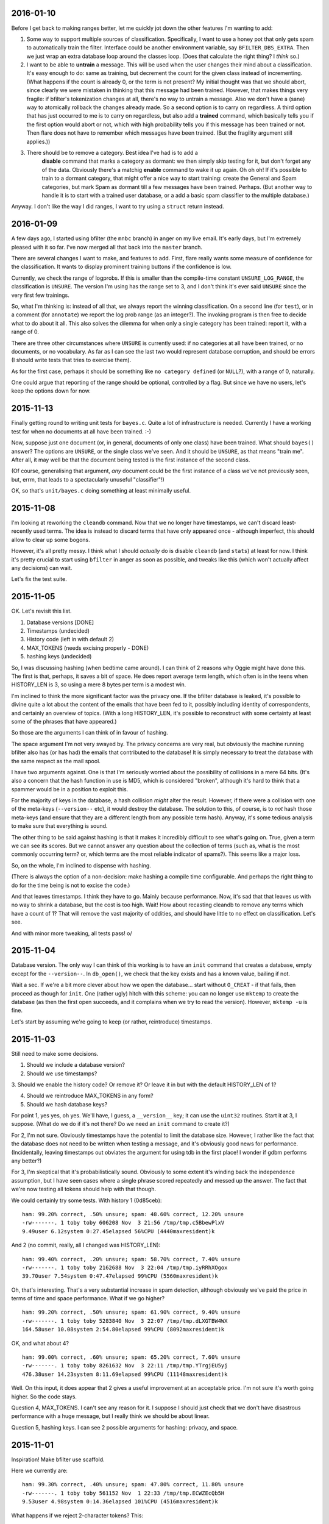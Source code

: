 2016-01-10
==========

Before I get back to making ranges better, let me quickly jot down the
other features I'm wanting to add:

1. Some way to support multiple sources of classification. Specifically,
   I want to use a honey pot that only gets spam to automatically train the
   filter. Interface could be another environment variable, say
   ``BFILTER_DBS_EXTRA``. Then we just wrap an extra database loop around
   the classes loop. (Does that calculate the right thing? I *think* so.)

2. I want to be able to **untrain** a message. This will be used when
   the user changes their mind about a classification. It's easy enough to
   do: same as training, but decrement the count for the given class
   instead of incrementing. (What happens if the count is already 0, or the
   term is not present? My initial thought was that we should abort, since
   clearly we were mistaken in thinking that this message had been trained.
   However, that makes things very fragile: if bfilter's tokenization
   changes at all, there's no way to untrain a message. Also we don't have
   a (sane) way to atomically rollback the changes already made. So a
   second option is to carry on regardless. A third option that has just
   occurred to me is to carry on regardless, but also add a **trained**
   command, which basically tells you if the first option would abort or
   not, which with high probability tells you if this message has been
   trained or not. Then flare does not have to remember which messages have
   been trained. (But the fragility argument still applies.))

3. There should be to remove a category. Best idea I've had is to add a
    **disable** command that marks a category as dormant: we then simply
    skip testing for it, but don't forget any of the data. Obviously there's
    a matchig **enable** command to wake it up again. Oh oh oh! If it's
    possible to train to a dormant category, that might offer a nice way to
    start training: create the General and Spam categories, but mark Spam as
    dormant till a few messages have been trained. Perhaps. (But another way
    to handle it is to start with a trained user database, or a add a basic
    spam classifier to the multiple database.)

Anyway. I don't like the way I did ranges, I want to try using a
``struct`` return instead.

2016-01-09
==========

A few days ago, I started using bfilter (the ``mnbc`` branch) in anger
on my live email. It's early days, but I'm extremely pleased with it so
far. I've now merged all that back into the ``master`` branch.

There are several changes I want to make, and features to add. First,
flare really wants some measure of confidence for the classification. It
wants to display prominent training buttons if the confidence is low.

Currently, we check the range of logprobs. If this is smaller than the
compile-time constant ``UNSURE_LOG_RANGE``, the classification is
``UNSURE``. The version I'm using has the range set to 3, and I don't
think it's ever said ``UNSURE`` since the very first few trainings.

So, what I'm thinking is: instead of all that, we always report the
winning classification. On a second line (for ``test``), or in a comment
(for ``annotate``) we report the log prob range (as an integer?). The
invoking program is then free to decide what to do about it all. This
also solves the dilemma for when only a single category has been
trained: report it, with a range of 0.

There are three other circumstances where ``UNSURE`` is currently used:
if no categories at all have been trained, or no documents, or no
vocabulary. As far as I can see the last two would represent database
corruption, and should be errors (I should write tests that tries to
exercise them).

As for the first case, perhaps it should be something like ``no category
defined`` (or ``NULL``?), with a range of 0, naturally.

One could argue that reporting of the range should be optional,
controlled by a flag. But since we have no users, let's keep the options
down for now.

2015-11-13
==========

Finally getting round to writing unit tests for ``bayes.c``. Quite a lot
of infrastructure is needed. Currently I have a working test for when no
documents at all have been trained. :-)

Now, suppose just one document (or, in general, documents of only one
class) have been trained. What should ``bayes()`` answer? The options
are ``UNSURE``, or the single class we've seen. And it should be
``UNSURE``, as that means "train me". After all, it may well be that the
document being tested is the first instance of the second class.

(Of course, generalising that argument, *any* document could be the
first instance of a class we've not previously seen, but, errm, that
leads to a spectacularly unuseful "classifier"!)

OK, so that's ``unit/bayes.c`` doing something at least minimally
useful.

2015-11-08
==========

I'm looking at reworking the ``cleandb`` command. Now that we no longer
have timestamps, we can't discard least-recently used terms. The idea is
instead to discard terms that have only appeared once - although
imperfect, this should allow to clear up some bogons.

However, it's all pretty messy. I think what I should *actually* do is
disable ``cleandb`` (and ``stats``) at least for now. I think it's
pretty crucial to start using ``bfilter`` in anger as soon as possible,
and tweaks like this (which won't actually affect any decisions) can
wait.

Let's fix the test suite.

2015-11-05
==========

OK. Let's revisit this list.

1. Database versions [DONE]

2. Timestamps (undecided)

3. History code (left in with default 2)

4. MAX_TOKENS (needs excising properly - DONE)

5. hashing keys (undecided)

So, I was discussing hashing (when bedtime came around). I can think of
2 reasons why Oggie might have done this. The first is that, perhaps, it
saves a bit of space. He does report average term length, which often is
in the teens when HISTORY_LEN is 3, so using a mere 8 bytes per term is
a modest win.

I'm inclined to think the more significant factor was the privacy one.
If the bfilter database is leaked, it's possible to divine quite a lot
about the content of the emails that have been fed to it, possibly
including identity of correspondents, and certainly an overview of
topics. (With a long HISTORY_LEN, it's possible to reconstruct with some
certainty at least some of the phrases that have appeared.)

So those are the arguments I can think of in favour of hashing.

The space argument I'm not very swayed by. The privacy concerns are very
real, but obviously the machine running bfilter also has (or has had)
the emails that contributed to the database! It is simply necessary to
treat the database with the same respect as the mail spool.

I have two arguments against. One is that I'm seriously worried about
the possibility of collisions in a mere 64 bits. (It's also a concern
that the hash function in use is MD5, which is considered "broken",
although it's hard to think that a spammer would be in a position to
exploit this.

For the majority of keys in the database, a hash collision *might* alter
the result. However, if there were a collision with one of the meta-keys
(``--version--`` etc), it would destroy the database. The solution to
this, of course, is to *not* hash those meta-keys (and ensure that they
are a different length from any possible term hash). Anyway, it's some
tedious analysis to make sure that everything is sound.

The other thing to be said against hashing is that it makes it
incredibly difficult to see what's going on. True, given a term we can
see its scores. But we cannot answer any question about the collection
of terms (such as, what is the most commonly occurring term? or, which
terms are the most reliable indicator of spams?). This seems like a
major loss.

So, on the whole, I'm inclined to dispense with hashing.

(There is always the option of a non-decision: make hashing a compile
time configurable. And perhaps the right thing to do for the time being
is not to excise the code.)

And that leaves timestamps. I think they have to go. Mainly because
performance. Now, it's sad that that leaves us with no way to shrink a
database, but the cost is too high. Wait! How about recasting cleandb to
remove any terms which have a count of 1? That will remove the vast
majority of oddities, and should have little to no effect on
classification. Let's see.

And with minor more tweaking, all tests pass! \o/

2015-11-04
==========

Database version. The only way I can think of this working is to have an
``init`` command that creates a database, empty except for the
``--version--``. In ``db_open()``, we check that the key exists and has
a known value, bailing if not.

Wait a sec. If we're a bit more clever about how we open the database...
start without ``O_CREAT`` - if that fails, then proceed as though for
``init``. One (rather ugly) hitch with this scheme: you can no longer
use ``mktemp`` to create the database (as then the first open succeeds,
and it complains when we try to read the version). However, ``mktemp
-u`` is fine.

Let's start by assuming we're going to keep (or rather, reintroduce)
timestamps.

2015-11-03
==========

Still need to make some decisions.

1. Should we include a database version?

2. Should we use timestamps?

3. Should we enable the history code? Or remove it? Or leave it in but
with the default HISTORY_LEN of 1?

4. Should we reintroduce MAX_TOKENS in any form?

5. Should we hash database keys?

For point 1, yes yes, oh yes. We'll have, I guess, a ``__version__``
key; it can use the ``uint32`` routines. Start it at 3, I suppose. (What
do we do if it's not there? Do we need an ``init`` command to create
it?)

For 2, I'm not sure. Obviously timestamps have the potential to limit
the database size. However, I rather like the fact that the database
does not need to be written when testing a message, and it's obviously
good news for performance. (Incidentally, leaving timestamps out
obviates the argument for using tdb in the first place! I wonder if gdbm
performs any better?)

For 3, I'm skeptical that it's probabilistically sound. Obviously to
some extent it's winding back the independence assumption, but I have
seen cases where a single phrase scored repeatedly and messed up the
answer. The fact that we're now testing all tokens should help with that
though.

We could certainly try some tests. With history 1 (0d85ceb)::

    ham: 99.20% correct, .50% unsure; spam: 48.60% correct, 12.20% unsure
    -rw-------. 1 toby toby 606208 Nov  3 21:56 /tmp/tmp.c5BbewPlxV
    9.49user 6.12system 0:27.45elapsed 56%CPU (4440maxresident)k

And 2 (no commit, really, all I changed was HISTORY_LEN)::

    ham: 99.40% correct, .20% unsure; spam: 58.70% correct, 7.40% unsure
    -rw-------. 1 toby toby 2162688 Nov  3 22:04 /tmp/tmp.iyRRhXOgox
    39.70user 7.54system 0:47.47elapsed 99%CPU (5560maxresident)k

Oh, that's interesting. That's a very substantial increase in spam
detection, although obviously we've paid the price in terms of time and
space performance. What if we go higher? ::

    ham: 99.20% correct, .50% unsure; spam: 61.90% correct, 9.40% unsure
    -rw-------. 1 toby toby 5283840 Nov  3 22:07 /tmp/tmp.dLXGTBW4WX
    164.58user 10.08system 2:54.80elapsed 99%CPU (8092maxresident)k

OK, and what about 4? ::

    ham: 99.00% correct, .60% unsure; spam: 65.20% correct, 7.60% unsure
    -rw-------. 1 toby toby 8261632 Nov  3 22:11 /tmp/tmp.YTrgjEU5yj
    476.38user 14.23system 8:11.69elapsed 99%CPU (11148maxresident)k

Well. On this input, it does appear that 2 gives a useful improvement at
an acceptable price. I'm not sure it's worth going higher. So the code
stays.

Question 4, MAX_TOKENS. I can't see any reason for it. I suppose I
should just check that we don't have disastrous performance with a huge
message, but I really think we should be about linear.

Question 5, hashing keys. I can see 2 possible arguments for hashing:
privacy, and space.

2015-11-01
==========

Inspiration! Make bfilter use scaffold.

Here we currently are::

    ham: 99.30% correct, .40% unsure; spam: 47.80% correct, 11.80% unsure
    -rw-------. 1 toby toby 561152 Nov  1 22:33 /tmp/tmp.ECWZEcQb5H
    9.53user 4.98system 0:14.36elapsed 101%CPU (4516maxresident)k

What happens if we reject 2-character tokens? This::

    ham: 99.30% correct, .40% unsure; spam: 47.80% correct, 11.80% unsure
    -rw-------. 1 toby toby 561152 Nov  1 22:34 /tmp/tmp.zAf01i273R
    9.39user 5.06system 0:14.29elapsed 101%CPU (4364maxresident)k

So that's fine. And what about rejecting tokens that are all digits?
(d5cc26c) ::

    ham: 99.20% correct, .50% unsure; spam: 48.60% correct, 12.20% unsure
    -rw-------. 1 toby toby 606208 Nov  2 19:40 /tmp/tmp.Hb9fEBX3Lq
    9.51user 5.56system 0:15.36elapsed 98%CPU (4604maxresident)k

Wow. That's in the noise, but I think it deserves an A/B test. Except
the A/B test is bust. Unfortunately we don't have any way to find the
"most significant" changes any more (although that was largely illusory
anyway).

Hah! So one message was real and is now unsure: it was from 38 degrees,
and the 10 occurrences of ``38`` presumably tipped the balance. On the
spam side, changes are all positive except one. The only difference is
some fragments of MIME separators: I don't really understand how they
changed the situation, but it's just bad luck really.

2015-10-29
==========

Right. Major cleanup time.

I need to revise the database formats quite a lot. I think I want to
reintroduce the timestamp on terms, as I think it's a useful feature
(but 28 days is *far* too short a time; maybe a year).

More importantly, we need a single ``__classes__`` record that holds
codes, counts of terms, and counts of emails. (Yes, that means it will
need to be rewritten every time we train a new message.)

OK, that's up and running.

Mainly fiddling at the moment. I simplified ``token.c`` right down, and
removed the ``any isalpha`` test, as it seemed counterproductive
(especially with the rather limited idea we have of what an alphabetic
character is in the Unicode world). But I do want to reintroduce a test
for ``all isdigit``, since there really is no point in scoring tokens
like ``55`` and ``179``.

However, I need to actually get the thing working again before I can do
that...

Ah. Hmm. The classes interface is unpleasant. The problem is that
``class_lookup()`` may need to add a new class, which means changing the
list of classes. So it needs an interface like ``struct class
*class_lookup(struct class **classes)``. The other alternative I can see
is for ``class_fetch()`` to always ensure that there are *two*
sentinels, so we can use one for our new class. That's actually less
code...

Bleargh, horrid memory bug. Now fixed. Looks like some of the tokens
we're generating are still bogus, but at least we're running the
corpus-test to completion again.

2015-10-27
==========

I think my next thing should be to cleanup, and integrate with flare, so
I can see how it goes in "real life". I was just quickly playing with
adding a new class. Although it does look like it may take a fair bit of
training before the filter gets it right, the Frank&B suggestion doesn't
seem to help much.

Hmm. I think I could invent my own normalization (0f604f0)::

    ham: 99.90% correct, spam: 40.50% correct
    -rw-------. 1 toby toby 561152 Oct 27 22:38 /tmp/tmp.f6T7itJzZE
    10.05user 5.56system 0:15.77elapsed 98%CPU (4564maxresident)k

Huh. Those numbers seem familiar. So basically we take ``(1 + Tct) /
t_class``, and that gives the same results as ``(1 + Tct) / (t_class +
n_class)``, where n_class is the number of documents in th class (so +1
for each document). It seems strange that those produce the same
results.

Anyway, there's absolutely no point in normalizing when we're getting
99.9% of the smaller class right, since normalizing can only pull more
documents into the smaller class, which has already got all the docs it
should have. Darn.

Another sort of normalizing: what about normalizing so we get
probabilities that sum to one? If do that, we need the logprobs to sum
to 0... no, that would make the probabilities *multiply* to one. Sum to
-1/n (where n is the number of logprobs)? I kindof plucked that out of
the air, is it right? No, no kindof addition in log space is going to
work.

So we could make the logprobs sum to 0, by adding the arithmetic mean of the
logs to each one. Then exponentiate, then, errm, now we want to scale
geometrically to make the sum one. Oh yeah, multiply by 1/sum(probs).

Or I could try and find out what the P(d) that F&B talk about is.
(Suspect it's just a fudge factor like the one I'm sketching, but still.)

Hmm. So the problem here is that we sometimes end up with large
differences in the logprobs, which can lead to overflow when we convert
back to linear space. Most of the time, the final answers are just 0.0
and 1.0 anyway.

Essentially, all the interest happens when the range of logprobs < 5
(d756ae4)::

    lognorm: -978.824557 => -1.734412
    lognorm: -975.355733 => 1.734412
    linnorm: -1.734412 => 0.176504
    linnorm: 1.734412 => 5.665595
    score(spam): 0.030212
    score(real): 0.969788
    
    mean probability = -442.980259
    lognorm: -443.752219 => -0.771960
    lognorm: -442.208299 => 0.771960
    linnorm: -0.771960 => 0.462107
    linnorm: 0.771960 => 2.164003
    score(spam): 0.175966
    score(real): 0.824034

So... if we look for a range of < 5, and declare that "unsure", we get
180 unsure cases in the test corpus. With a range < 3, 122 cases. Let's
go with that (97a2d76).

Tidying up a bit, that looks quite promising. For spams, I get
right / wrong / unsure of 478 / 404 / 118, and for hams 993 / 3 / 4. So
the unsure ones are almost all the spams. Of the hams, 2 of the unsure
ones were previously wrong (ce5f149)::

    right 478
    wrong 404
    unsure 118
    right 993
    wrong 3
    unsure 4
     
    ham: 99.30% correct, spam: 47.80% correct
    -rw-------. 1 toby toby 561152 Oct 28 22:56 /tmp/tmp.Iby3mae1is
    9.52user 5.44system 0:15.01elapsed 99%CPU (4500maxresident)k

2015-10-26
==========

I should probably get into the habit of committing whenever I'm about to record
some results. At one point I had 98.4 / 64.0, which is better than I've got
now, but I'm not sure how I did that exactly.

OK. Here's where we currently are (32eb323)::

    ham: 99.90% correct, spam: 40.50% correct
    -rw-------. 1 toby toby 561152 Oct 26 21:14 /tmp/tmp.2JqhwhzfM8
    9.30user 4.99system 0:14.12elapsed 101%CPU (4384maxresident)k

Getting rid of normalization, I get this (0dc8b73)::

    ham: 99.50% correct, spam: 53.90% correct
    -rw-------. 1 toby toby 561152 Oct 26 21:16 /tmp/tmp.Z3jZL9X044
    9.45user 4.92system 0:14.18elapsed 101%CPU (4368maxresident)k

Cleaning up alpha, and going back to normalizing (eb8ae65)::

    ham: 99.90% correct, spam: 40.50% correct
    -rw-------. 1 toby toby 561152 Oct 26 21:29 /tmp/tmp.etgLvgImyD
    9.87user 5.37system 0:15.22elapsed 100%CPU (4352maxresident)k

So. ISTM that we had much better results when we just used a ``t_total``
instead of ``t_class + t_total`` compared to normalization. What is it
that normalization is doing that is different from that? Oh, it uses
``t_class``.  Change that to ``t_total``, and I get (74b6bea)::

    ham: 87.10% correct, spam: 88.90% correct
    -rw-------. 1 toby toby 561152 Oct 26 21:32 /tmp/tmp.YzxAj7CD1A
    9.93user 5.56system 0:15.66elapsed 98%CPU (4388maxresident)k

Which makes me think I've completely misunderstood this normalization
step. Let me peer at that paper *again*.

OK, well there's this::

    -            norm = alpha * (1. + Tct) / t_total;
    +            norm = alpha * (1. + Tct / t_class);

Make any difference? (20dec18)::

    ham: 0% correct, spam: 100.00% correct
    -rw-------. 1 toby toby 561152 Oct 26 21:47 /tmp/tmp.6m3AK1iXXs
    9.72user 5.25system 0:15.47elapsed 96%CPU (4392maxresident)k

Um. Possibly an int / double issue. Yes, fixing that I get (0eef8c2)::

    ham: 98.00% correct, spam: 20.50% correct
    -rw-------. 1 toby toby 561152 Oct 26 21:56 /tmp/tmp.5D1vSxivSz
    9.93user 5.47system 0:15.52elapsed 99%CPU (4400maxresident)k

And rearranging according to the comment "we have effectively replaced
the standard initial word count of one by the class- specific initial
word count ...", I get the same answers (0888615)::

    ham: 98.00% correct, spam: 20.50% correct
    -rw-------. 1 toby toby 561152 Oct 26 22:12 /tmp/tmp.wo0Jk87cid
    9.33user 4.94system 0:14.10elapsed 101%CPU (4324maxresident)k

One other thing. I'm seeing "ham bias" (perhaps), but hams are the
*smaller* class (22904 / 33877 at present). So this is the opposite
problem to the one Frank and Bouckaert are solving.

So it seems that 99.5 / 53.9 is about the best I can do. I *may* run
into the Frank and Bouckaert problem when I start doing more general
classification... but then again I may not. 

One thing I did mean to experiment with was Graham's idea of tagging
terms with the header line they come from (as in ``subject*free``).

2015-10-25
==========

OK, so currently I'm seeing a "ham bias" in my classifier. I can think
of two possibilities. First, I have implemented the wrong algorithm (or
implemented the right algorithm wrongly). Secondly, the data are somehow
messing things up.

For the first point, I need to find another description of the NB
algorithm and compare with what I'm doing. For the second, I suspect
that the problem I noticed yesterday with some binaries being
"tokenized" may be significant. After all, the data suggest that spams
are about 50% larger than spams, which seem improbable.

Well now, the odd thing here is that I'm *not* seeing loadsa binary keys
in the database (hashing is turned off at the moment). What I *am*
seeing is lots of snippets of base64::

    LjJQNbbvylmaiu
    HFauLmrtygBWh/L3yAFF4coSw3NU2W0x
    DNdfIARrFSeAoN5

and it does appear that these are largely in spam messages. Easy enough
to find a test case, and yes, hunks of b64 are failing to be decoded.

I'll investigate that in a second, but there's a quick hack that should
almost completely mitigate the damage caused by that problem. Just to
recap where we are now (this is with HISTORY = 1, which I'm going to
stick to for the time being)::

    ham: 99.70% correct, spam: 51.00% correct
    -rw-------. 1 toby toby 704512 Oct 25 15:40 /tmp/tmp.UVcwCupTHh
    10.00user 5.37system 0:15.27elapsed 100%CPU (4572maxresident)k

    t_spam = 34178, t_total = 11508
    t_real = 22294, t_total = 11508

Hmm, quick hack didn't help as much as I would have liked, although it
did help::

    ham: 99.50% correct, spam: 53.10% correct
    -rw-------. 1 toby toby 704512 Oct 25 15:50 /tmp/tmp.WKBUK1PF4k
    9.78user 5.30system 0:14.98elapsed 100%CPU (4592maxresident)k

    t_spam = 33277, t_total = 10617
    t_real = 22290, t_total = 10617

I'd thought by adding ``+`` to token "dot" characters, lines of b64
would turn into single tokens which would then be rejected because
they're too long. But, no, the code *truncates* overlong terms, instead
of rejecting them. If we do reject::

    ham: 99.50% correct, spam: 54.10% correct
    -rw-------. 1 toby toby 561152 Oct 25 15:57 /tmp/tmp.Xa6ORCKmaC
    9.56user 5.20system 0:14.64elapsed 100%CPU (4588maxresident)k

    t_spam = 32272, t_total = 9538
    t_real = 22004, t_total = 9538

So. Meh. Why are we not spotting these hunks of b64? So as far as I can
see they all emanate from a single message which has a b64 block not
preceded by a blank line. (It is preceded by a line containing a single
tab character.) So this is basically nonsense, and I think the right way
to deal with it is to reject, not truncate, too-long tokens. (This
occurs before compose, so it's fine if a history composition produces a
token longer than 32 characters.)

Looking at token.c, I think most of the tests here are wrong. Let's
really simplify it::

    ham: 99.50% correct, spam: 53.90% correct
    -rw-------. 1 toby toby 561152 Oct 25 16:36 /tmp/tmp.xVXAOrhGYM
    9.65user 5.29system 0:14.82elapsed 100%CPU (4660maxresident)k

    t_spam = 33877, t_total = 10116
    t_real = 22904, t_total = 10116

OK. Well, the tokens I'm seeing in the database all look pretty
reasonable now. So. Let's look at that maths again.

I seem to have stumbled into `this problem`_.

.. _this problem: http://www.cs.waikato.ac.nz/~eibe/pubs/FrankAndBouckaertPKDD06new.pdf

So, next, let's see if we can implement MNB/PCN (Mulinomial Naive Bayes
with Per-Class Normalization). First results::

    ham: 99.90% correct, spam: 40.50% correct
    -rw-------. 1 toby toby 561152 Oct 25 21:49 /tmp/tmp.x3gJVLO97a
    9.33user 4.92system 0:14.06elapsed 101%CPU (4444maxresident)k

Now, that looks like we've still got ham bias, but is that actually so?
Is it just that the training set is too small? If I train 250 messages,
then I get::

    ham: 99.80% correct, spam: 77.20% correct
    -rw-------. 1 toby toby 1728512 Oct 25 21:50 /tmp/tmp.c1GeH8iGgv
    16.98user 6.41system 0:23.21elapsed 100%CPU (5356maxresident)k

which looks more promising.

For comparison, without normalization, 50 training emails gives me
this::

    ham: 99.50% correct, spam: 54.10% correct
    -rw-------. 1 toby toby 561152 Oct 25 21:57 /tmp/tmp.igX0o2nC4m
    9.41user 5.18system 0:14.47elapsed 100%CPU (4596maxresident)k

and 250 this::

    ham: 99.80% correct, spam: 78.40% correct
    -rw-------. 1 toby toby 1728512 Oct 25 21:58 /tmp/tmp.01asVKYnXb
    16.77user 6.66system 0:23.31elapsed 100%CPU (5400maxresident)k

Which all tends to suggest that normalization isn't helping much here.
(But it may do when I introduce additional classes. And the "ham bias" I
thought I was seeing is bogus - I think what's actually going on here is
that the real email corpus is much more predictable than the spam
corpus.)

Anyway. If I'm convinced that what's going on here is *not* ham bias,
then I'm getting damn fine results for hams. And although the spam
results are a bit disappointing, they're not really much worse than
anything I was getting with Graham's sums.

Let's put NTRAIN back to 50, and HISTORY_LEN back to 3::

    ham: 99.90% correct, spam: 44.10% correct
    -rw-------. 1 toby toby 5283840 Oct 25 22:05 /tmp/tmp.QmA2F9eRGb
    167.97user 9.93system 2:57.90elapsed 100%CPU (8028maxresident)k

Oh. Well. Hmm. (Note that this compares with the 99.9% / 40.5% result,
so it *is* an improvement, but modest.)

I'm failing to understand ``alpha``. Fiddling with it seems to make no
difference at all.

2015-10-24
==========

Right, well I've more or less got the MNBC implemented. It's pretty
grody, but I can clean it up once it works. At present, it doesn't work,
and it's starting to look like I've found a skiplist bug: it looks like
removing a key doesn't do what you'd expect.

However, it's just occurred to me that I can cheat. I can just increment
the data that is stored in the skiplist.

Yay! I'm now getting the right numbers for the worked example.

The message spam/1399905162.7935.hydrogen.mv6.co.uk in my corpus
produces a lot of bogus tokens. It contains a base64 encoded PDF, which
apparently isn't discarded by the istext test.

Anyway. Here are the very first results::

    ham: 99.90% correct, spam: 36.10% correct
    -rw-------. 1 toby toby 704512 Oct 24 22:20 /tmp/tmp.S9R5XLO90t
    11.55user 5.49system 0:16.90elapsed 100%CPU (4484maxresident)k

Obviously we're finding way way way too many hams, I don't know why.
Also, it seems to be embarrassingly quick. I was worried that it would
be too slow, but if it's actually doing as much work is it's supposed to
it's unbelievably faster. Hmm.

That was with HISTORY_LEN of 1. Let's put that back to 3 and see what
happens::

    ham: 99.90% correct, spam: 29.30% correct
    -rw-------. 1 toby toby 5283840 Oct 24 22:45 /tmp/tmp.ePtFvOxvoj
    80.20user 7.61system 1:27.81elapsed 100%CPU (8148maxresident)k

OK, well, that's more reasonable for time.

Now, I sort of see what's happening. For terms that aren't in the
training vocabulary (the vast majority of course), we get::

    condprob[spam][16n] = 6.09333e-06
    condprob[real][16n] = 7.09829e-06

Why's that? Oh, we shouldn't be counting these terms at all. OK. So that
helps::

    ham: 98.40% correct, spam: 64.00% correct
    -rw-------. 1 toby toby 5685248 Oct 24 23:28 /tmp/tmp.o1y61wcK5Y
    82.68user 7.77system 1:30.52elapsed 99%CPU (7932maxresident)k

Hmm... why has the database changed size suddenly? Oh, well, no actually
the surprising thing is that it seemed to be exactly the same size
before. We're storing rather different data now. Meh.

Anyway, I still don't understand why we seem to have a bias for hams. (I
changed the order in which we train, and - as expected - that made no
difference.) Is it something to do with termsperclass?

Yes, I think so, inasmuch as if we equalize that, we get this::

    ham: 91.50% correct, spam: 82.90% correct
    -rw-------. 1 toby toby 5685248 Oct 24 23:39 /tmp/tmp.TxEaldLSgO
    78.59user 7.67system 1:26.29elapsed 99%CPU (8120maxresident)k

Which looks like the bias is gone. But surely the algorithm should work
without that? Is it because we're not actually considering all the
tokens? No, that doesn't help. Bother, this is the point where it
becomes clear (yet again) that I don't really understand this
probability stuff.

2015-10-21
==========

As predicted, it's a tedious lot of bit twiddling to get these more
complicated data structures into the database, but I've done the
trickier one.

*Both* my earlier ideas are wrong. Under ``__classes__``, we store the
names and codes. Then under every other key, we store a list of pairs:
code, and count. There's a special key ``__emails__`` that holds the
number of emails in each class, using the same list of pairs.

To get actual probabilities, I also need somewhere to store the total
number of terms (the vocabulary), and the total number of terms in each
class. Hmm.

In fact, let's not store a list of pairs, but simply a list of
``uint32_t``\s.  That makes for very simple code (currently I'm not
storing Oggie's timestamps either). It also means that we can use the
same store and fetch routines for the vocabulary total.

2015-10-20
==========

Oh! I've just had the most wonderful idea! Let's make bfilter a
*generic* classifier. Not just *real* or *spam*, but any classification
you care to train. This would require some changes to the database
format (but I don't care about backwards compatibility), and otherwise
just a few tweaks to the actual filter that I was going to make anyway.

Then, we can make flare zing!

OK, so what's the new interface look like? I think we just replace
``isreal`` and ``isspam`` with ``train CLASS``. For ``test``, we simply
report the class. For ``annotate``, we will generate a header something
like this::

  X-Bfilter-Class: spam (confidence 95%)

As far as the database goes, we'll need a key ``__classes__``. This will
consist of a pair of integers, followed by the nul-terminated class
name. The first integer is the count of documents in this class. The
second is the code of the class.

No. ``__classes__`` can just be a list of the class names. Then for each
class there's a key ``__class_NAME__`` holding the code and the count.
Then under each (hashed) term, we need to store a list of pairs: (code,
count) for each class where we've seen the token. Hmm... that's a nasty
lot of structure to put in the database.

Still, let's start writing some test cases.

2015-10-19
==========

I was thinking about the idea of recoding text. It goes like this.
1. Examine the text and decide if it is utf-8 encoded or not (this can
   be done with considerable confidence).
2. If not, then encode each 8-bit character to utf-8; effectively this
   assumes the encoding is iso-8859-1.

Suppose we don't do this? Then somebody such as myself, who sees a lot
of utf-8, some latin-1, and almost no other encodings, will suffer
slightly because a trigger word will have two possible encodings. So
recoding will help me, a bit, as it will bring together such words.

But for another user, let's say one who sees a mixture of utf-8 and
latin-5, recoding fails to bring together the same word encoded both
ways. On the other hand, it doesn't actually make things any *worse* -
there are still two possible encodings for each word, plain ol' utf-8,
and this new, bizarre thing. The bizarre thing wouldn't be at all
readable by humans, but it will still end up with the same set of bits
for the same word, which is all we care about.

So, I suppose from the above we should recode. But to be honest I'm a
bit bored of bit twiddling at the moment, and I'm sceptical it will make
much difference.

Back to A/B tests. As usual, some messages we earlier identified as spam
we now claim are ham. The first one on this list, there's *one single*
change in the 23 significant terms: we have added ``language%in`` with a
probability of 0.01. (Yes, this term does appear in the 2047-encoded
subject line.) And because we have a fine balance of 0.99 and 0.01
terms, this one change completely reverses the decision on this
message.)

Not much other change, actually. Anyway, I think I'm now at the point
where I'm interpreting the message as much as I want to, in other words
``read.c`` is just about done. I may tweak the
tokenization, composition etc.

And, more than any of those, ``bayes.c``. I'm still very unhappy with
the way this is working, particularly with regard to clamping. I've
found a `useful link`_ that I will need to study.

.. _useful link: http://nlp.stanford.edu/IR-book/html/htmledition/naive-bayes-text-classification-1.html

Note that I invented "Laplace smoothing" independently. :-) I turned it
off again, because it didn't seem to help, but let me try it again just
now::

    ham: 95.70% correct, spam: 68.80% correct
    -rw-------. 1 toby toby 5283840 Oct 19 22:11 /tmp/tmp.caBNccYYW9
    62.15user 7.39system 1:09.20elapsed 100%CPU (8296maxresident)k

Now, that's a fair bit better at hams... much worse at spams! But is
that because the threshold is too high? (Are we actually generating some
sane probabilities?) Now I have the A/B test to be able to tell easily.

No, it's not as simple as that. We still get polarized probabilities.
But the selection of significant terms is coming up *completely*
different. A few very common words, "of", "to", make it to the top
because they occur so frequently, even though they are close to neutral.

Maybe we just need to look at more terms? With SIGNIFICANT_TERMS 53::

    ham: 92.80% correct, spam: 76.30% correct
    -rw-------. 1 toby toby 5283840 Oct 19 22:32 /tmp/tmp.Xu2Bdtx3Kb
    62.25user 7.30system 1:09.10elapsed 100%CPU (8240maxresident)k

No. Time to go read that link carefully, I think.

2015-10-18
==========

Right. I think the last decoding I need to implement is MIME headers.
I'm not planning to handle arbitrary character sets, just utf-8 and
iso-8859-1. The latter is the only case we've had so far where a coding
produces a longer output than input, and is pretty horrid.

Also, we have to identify all the elements of ``=?...?...?...?=``,
because otherwise we go wrong if the qp data starts with ``=``.

Well, we have the most modest of improvements::

    ham: 92.00% correct, spam: 87.30% correct
    -rw-------. 1 toby toby 5283840 Oct 18 22:36 /tmp/tmp.1KDXFUQWtK
    64.26user 7.62system 1:11.50elapsed 100%CPU (8240maxresident)k


2015-10-17
==========

Numeric entity decoding implemented. *However*, I think I've run into a
problem with ``char`` versus ``unsigned char``. Hmm. Yes, it does appear
that plain ``char`` is signed. That means that all the stripping out of
``unsigned`` that I did a long time ago was totally mistaken. Bother.
Wonder if I can use ``<stdint.h>`` to make this less painful?
Specifically ``uint8_t``. Let's try it.

Hmm. Well, that compiles without warnings, but there are still some uses
of ``char`` that should be fixed. Aha! So ``token.c`` doesn't include
``token.h``. That's naughty. OK, I can believe the ``uint8_t`` changes
have percolated through the code now.

My current baseline, I think, is this::

    ham: 91.00% correct, spam: 88.20% correct
    -rw-------. 1 toby toby 5283840 Oct 11 22:52 /tmp/tmp.g2qZkHjBeT
    82.73user 8.53system 1:38.67elapsed 92%CPU (9188maxresident)k

And now we decode numeric entities::

    ham: 91.50% correct, spam: 87.60% correct
    -rw-------. 1 toby toby 5283840 Oct 17 22:06 /tmp/tmp.i7GrcOTORV
    62.77user 8.02system 1:19.14elapsed 89%CPU (8144maxresident)k

I have no idea why it's quicker. (Oh, well, maybe all the unsignedness
is good.) Lets look at A/B changes.

Hmm. So the tokenizer is still living in a Latin-1 world, and
considering any byte >= 0xa0 to be a valid token character. Since we're
still encoded as UTF-8 at this point, the only sane thing is to allow
any byte >= 0x80, so all UTF-8 encoded characters may be included. This
change actualy helps, ever so slightly::

    ham: 92.00% correct, spam: 87.30% correct
    -rw-------. 1 toby toby 5283840 Oct 17 22:24 /tmp/tmp.kaVGdZKOFE
    62.47user 7.56system 1:09.62elapsed 100%CPU (8196maxresident)k

Now, look at this, from the probabilities diff (not that these tokens
have actually changed between A and B)::

    MIME-Version%Content-Transfer-Encoding%quoted-printable => 0.990000, 0.010000 => 0.980051
    utf-8%MIME-Version%Content-Transfer-Encoding => 0.010000, 0.020000 => 0.980204

But first, why are they coming out in this order, when they're supposed
to be ordered by the radius descending? Oh, ok, because they're within
epsilon of each other. Bang epsilon down a bit. No, dammit, that makes
things worse!?!

And is it *really* the case that the first token has only appeared in a
single training message? (That happened to be a spam.) And the radius
stuff really ought to ensure that terms that have only appeared in a
single message are not significant. Let's double p_present (this kind of
makes sense, as we take ``p_spam * 2 - 1``, rather than ``p_spam -
0.5``). Now, if I also drop the threshold to 0.8, I get this::

    ham: 95.30% correct, spam: 67.60% correct
    -rw-------. 1 toby toby 5283840 Oct 17 22:40 /tmp/tmp.7AuXGObRbo
    63.38user 7.67system 1:10.64elapsed 100%CPU (8384maxresident)k

But that's disappointing too. Doubling p_present doesn't seem to be an
improvement. It occurs to me that perhaps I ought to consider the
threshold fixed at 0.5 for the time being, and tweak this at the very
end. Not that I think it matters a lot for now.

Now, OK, I think I've broken something here. For some reason, an input
that included ``#outlook`` would previously generate the token
``outlook``, but it no longer seems to. I'm a bit baffled by this. I
think it's a whole new class of integration tests.

(I'm also wondering about the future of tokenizing. It's still currently
rather ASCII orented, but teaching it about Unicode (and utf-8) would be
too much. What about going the other way, and making only the obvious
white space characters separate tokens?)

Right, got there in the end. It turns out that ``max_tokens`` is really
``max_terms``: the 3 tokens ``To view the`` turn into the 7 terms
``To``, ``view``, ``view``, ``To%view``, ``the``, ``view%the``,
``To%view%the``. Now that we decode HTML entities, we're generating more
tokens (such as, in this example, ``✓`` and ``£55``). These turn into
even more terms, which pushes some of the terms that were indicating
this message as a spam past the 500 limit.

If we increase ``MAX_TEST_TERMS`` to 1000, then, happy to say, that is
an all round improvement (except for speed)::

    ham: 95.20% correct, spam: 87.00% correct
    -rw-------. 1 toby toby 5283840 Oct 18 12:02 /tmp/tmp.T98cxfCiwz
    91.37user 8.37system 1:39.43elapsed 100%CPU (8228maxresident)k

2015-10-12
==========

Binary detection implemented. Makes no difference to the spam score. It
does remove ``ff`` from the words found in that Google email (but we
still judge it to be spam).

2015-10-10
==========

Added the -Dp flag, which makes ab-prob that much more useful. And now
add -Dt too. (I really ought to refactor bayes.c some more.)

I think I'll look at quoted-printable next. Should be easy. If we have a
``bdy`` line (but *not* ``bdy_b64``), then call ``cookqp()``, which
simply looks for ``=`` followed by 2 hex digits and replaces them
inplace. Done, and almost no movement (ham rate is up from 91.4%)::

    ham: 91.70% correct, spam: 85.20% correct
    -rw-------. 1 toby toby 2162688 Oct 10 22:52 /tmp/tmp.bOvqJuymUR
    46.74user 8.37system 0:54.62elapsed 100%CPU (7148maxresident)k

In fact, 6 messages have (incorrectly) changed from ham to spam, and at
least 10 the other way round. Tweaked ``ab-diff`` (was ``ab-prob``) to
look more closely at this. Aaaand, it turns out that the first ham
message I'm looking at is in fact spam, or at least borderline. It's
great that bfilter is finding these things, but also a bit annoying, as
replacing them is tedious (and makes previous statistics slightly
wrong).

Looking further, we're definitely picking out better tokens now:
nonsense terms like ``quoted-printable%3D`` and ``circular%economy%E2``
are gone. Ham->spam #2 just seems to be unfortunate.

In ham->spam #3, we have this, which I don't like::

    +wish%to%receive => 0.990000, 0.030000 => 0.980459
    +longer%wish%to => 0.990000, 0.030000 => 0.980459
    +no%longer%wish => 0.990000, 0.030000 => 0.980459
    +you%no%longer => 0.990000, 0.030000 => 0.980459
    +receive%this => 0.990000, 0.030000 => 0.980459

It just seems wrong that the single phrase "if you no longer wish to
receive this ..." contributes so much to the spam score. And now here's
something worrying. I trained that message, and (as expected) bfilter
now reports that it's real *but* the probability on ``wish%to%receive``
is still clamped at 0.99. How can that be?

Aha! I had TEST and TRAIN the wrong way round! That should put the cat
amongst the pigeons::

    ham: 91.00% correct, spam: 88.20% correct
    -rw-------. 1 toby toby 5283840 Oct 11 22:52 /tmp/tmp.g2qZkHjBeT
    82.73user 8.53system 1:38.67elapsed 92%CPU (9188maxresident)k

It's a fair bit slower, and slightly better at picking out spams. Um,
let's rewind to before qp::

    ham: 92.30% correct, spam: 88.80% correct
    -rw-------. 1 toby toby 5283840 Oct 11 22:59 /tmp/tmp.UFUqa7FiXf
    82.74user 7.94system 1:30.34elapsed 100%CPU (9260maxresident)k

Changes mainly seem to be noise, although it has picked out another
borderline message. I wonder if I'm just not training enough messages?
Suppose we train 250 each messages (25% of the test corpus)::

    ham: 98.40% correct, spam: 92.70% correct
    -rw-------. 1 toby toby 20185088 Oct 11 23:17 /tmp/tmp.9DITAEF7Xs
    495.74user 15.58system 8:32.36elapsed 99%CPU (23372maxresident)k

The extreme slowdown there is a touch disappointing. Obviously it's good
news that we're up to 98.4%, although that seems a bit low under the
circumstances. Actually, no, it's pretty good: of the 17 ham messages
marked as spam, 1 really is. About half are from the White House, not
quite sure why these are coming up as spam. About a quarter are from
Oxfam, purely due to their use of MessageFocusMailer (or some such). And
there's a tiny sprinkling of random ones (one Haskell cafe message
includes a long disclaimer with several spam key words).

I dunno. I guess I should press on with better tokenization:

* HTML entities;
* reject base64 that doesn't look like text;
* latin-1 => utf-8.

See where that gets me to. Then it will be a case of trying, once again,
to get my head round the probability stuff.

2015-10-08
==========

The rewritten ``read.c`` now handles base64 too. The code is cleaner,
more comprehensible, and more concise than the first version (I'll work
out some numbers in a minute for how much more concise). Not only that,
but Oggie's bas64 decoder worked a line at a time, so split words. Mine
avoids this flaw.

(But introduces a new one, which we may have to do something about: we
will actually construct any and all attachments, and feed them to the
tokenizer. While this shouldn't cause any problems (almost everything
will be discarded as too long), it's a lot of work that accomplishes
nothing.)

Now, there are still a few things that Oggie's state machine does and
mine doesn't. One is to discard any incoming ``X-Spam-Probability:``
header, which I will need to do. Another is to handle Berkeley mbox
``From_`` separators, which I suppose I need to do. Evil little corner
cases, the lot of 'em (especially Berkeley mbox).

Hmph. Actually, counting semicolons, the old ``read.c`` was 102 LoC, and
the new ``read.c`` + ``line.c`` + ``cook.c`` is 107 LoC. I'm struck by
how close those 2 numbers are. Still, I believe the new code to be
cleaner and clearer. (Hell, it's not full of "functions" inlined with
``#define`` and carefully placed so that all the variables they need are
in scope. (I'll optimize later. (If I need to.))) Oh, plus I handle
softeol.

So, it's time to see if soft eol, and also not breaking b64 words
randomly, actually helps to detect spams or not.

OK, so we have some seg faults. First thing is that the base64 decoder
assumes that it's being given a sensible number (== 0 modulo 4) of input
bytes. Second thing is that we do actually want to check that we have a
sensible number of bytes. If not, it presumably wasn't b64 after all.

In the particular case I looked at, the string "Vasya" occurred on a
line on its own.

So the last stats I had were::

    ham: 93.80% correct, spam: 85.30% correct
    -rw-------. 1 toby toby 2162688 Oct  3 09:19 /tmp/tmp.lV1plPO3pI
    67.21user 9.44system 1:16.65elapsed 100%CPU (6164maxresident)k

And now I'm seeing::

    ham: 91.40% correct, spam: 85.50% correct
    -rw-------. 1 toby toby 2162688 Oct  8 23:17 /tmp/tmp.3fTd5FQkZ6
    46.02user 8.26system 0:56.66elapsed 95%CPU (7124maxresident)k

Well, the first thing of note is that all that hard work trying to make
things quicker by contorting the syntax with ``#define`` was apparently
entirely wasted! My cleaner code, despite making a lot more function
calls, appears to be significantly faster.

Unfortunately, we're producing worse results faster. Must be A/B time...

OK. So the first 3 or 4 "most differing" results are emails from Quidco,
which are pretty close to spam. I looked closely at the "least spammy"
of the top 10 (it was actually a "new login from device blah" email from
Google). As far as I can tell, it's pure chance that we scored this as a
ham initially. Here are the 5 most significant terms::

    margin-top => 0.010000, 0.080000 => 0.983260
    sans-serif%font-size%10px => 0.990000, 0.030000 => 0.980459
    ght => 0.010000, 0.050000 => 0.981275
    tex%t-decoration%none => 0.010000, 0.010000 => 0.980051
    t-decoration%none => 0.010000, 0.010000 => 0.980051

Note that 3 of these involve word fragments. And they are all chunks of
CSS, which I'm not convinced is a terribly reliable indicator of spam.
In the new regime, we seem to be doing much better at choosing actual
words::

    ff => 0.990000, 0.050000 => 0.981275
    image/jpeg%name => 0.990000, 0.010000 => 0.980051
    in%your%account => 0.990000, 0.010000 => 0.980051
    and%determined => 0.990000, 0.010000 => 0.980051
    the%first%time => 0.990000, 0.010000 => 0.980051

It's just unfortunate that they seem to be very spammy ones. What is
``ff``? Well, this message contains 3 images. As predicted, they don't
seem to cause any serious trouble, but the only occurrence of ``ff``
occurs in a ``.png`` image. I think having decoded some b64, we need to
look at the result and try to guess if it might actually be text or not.
(In this case, and I suspect many others, simply checking for NUL bytes
would do well, although I actually have a test case that includes b64
null bytes... oh! or is that a bug? Yes, it's a bug, now fixed.) Merely
chucking out ``ff`` isn't going to change the classification of this
message though, sadly.

2015-10-07
==========

The rewrite of ``read.c`` is going well, and I'm confident the end
result will be much cleaner and more extensible than previously.

I've been mulling over Graham's comments about headers, and I at least
want to experiment with adding *every* header, prefixed by its name.
This means that we'll generate an awful lot of tokens like
``received*from``, ``received*haskell.org``, etc., and may need to bump
up MAX_TOKENS.

Still, before making any changes, I need to complete the
reimplementation.  That's soft EOL handling now working, and by way of
evidence that the rewrite is effective, I didn't even need to look at
the "engine", just add the new state and make minor tweaks to
``transition()``, ``maybe_save()``, and ``maybe_submit()`` to handle it.

Next will be base64, but that will have to wait till tomorrow.

2015-10-05
==========

I am going to rewrite ``read.c``. There are several things it needs to
do that it doesn't already, and the code is already too messy.

The basic idea is a mild extension and generalization of the existing
code for base64. Basically we will have input buffer, which is written
directly to output in passthrough mode. And there will be a separate
hold space, which may have transformations performed on it, and is
submitted to the tokenizer at appropriate points.

Transformations include:
* base64 decoding
* soft EOL folding
* q-p decoding
* html entity decoding
* interpreting things that can't be utf-8 on the assumption that they're
latin-1 (eek, this came out sounding a bit different from what I'd
hoped).

It would be *possible* to be more clever about character sets. It's
occurred to me that the state machine should be able to do a reasonable
job of spotting mime boundaries, and could then flip back into header
mode (or part-header, or something), and while in header mode it could
watch out for Content-Type: headers, and attempt to extract character
sets from them.

However, suppose we decide that a hunk of text is in fact in iso-8859-7,
what are we going to do with this information? I was thinking we'd have
to throw libicu at it, which I'm really not sure is a good plan. But for
the 8-bit sets at least, it wouldn't be too painful to have lookup
tables. 

Anyway, it's actually pretty easy to look at some text and determine
with high probability whether or not it is UTF-8.

Log of various changes.

* Having the character count (was ``j``, now ``l``) be the number of
non-\n charecters is dangerous. It means we have to use ``feof()`` to
discover the end of the email. More seriously, at that point ``j`` is
``(size_t) -1``, which is not a nice value to have floating around.

* There was both a ``passthrough`` flag, and a pointer to a ``FILE *``,
which both needed to be set for passthrough mode. The flag has now gone.

* The tests in ``test/read`` no longer ever enable passthrough mode, use
the more reliable ``test/pass`` for that.

2015-10-04
==========

Where are we at, then? Time for a todo list.

1. improve ``read.c`` and teach it more about quoted-printable
2. think about non-ASCII characters
3. look at bayes theorem some more
4. consider Graham's "better" ideas
5. add debug flags
6. replace the probability skiplist with a heap

For 1, I'm pretty certain I actually broke some things last night: it's
wrong to set ``end`` the moment we see eof, as we haven't processed the
last line. However, I haven't yet managed to produce a test case that
demonstrates a bug. I'm still vacillating between hack vs rewrite.

Number 2 is a bit worrying. Oggie's only concession to non-ASCII seems
to be that any character with the high-bit set is treated as a word
character. This might, possibly, just about, make things work by virtue
of UTF-8, but it's a bit pants. On the other hand, using UTF-32 for
everything would be a major change, and might just be over-engineering.
Definitely need to do something with RFC 2047-encoded headers.

On the topic of 3, I've been looking at `naive Bayes classification`_,
and I don't think we're doing it quite right.

.. _naive bayes classification: https://en.wikipedia.org/wiki/Naive_Bayes_classifier

By 4, I mean tweaks like using ``subject*foo`` as the token for the word
"foo" occurring in the subject line. These are tweaks, though, and not
worth doing till more substantial changes have occurred.

Adding debug flags is trivial, and will make things like the A/B test
much nicer.

In 6, I'm sure it's a win, but it is a performance hack that can wait
till much later in the day.

Looking at this, the highest priority must be to consider point 2. If
everything's going to shift to UTF-32, that's a *major* change, even the
test suite will need a lot of work. (For example, if we submit UTF-32
tokens, the "fake" ``tokenize()`` will need to convert back to UTF-8.
Well, or the sample outputs could be UTF-32... actually vim seems to
know about UTF-32 pretty well.)

The other option is to keep it all in UTF-8. In truth, that's probably
simpler for my short-term sanity, and frankly most of the mail I care
about *is* mainly ASCII, so -32 would just use more space. Although it
also affords me (and the rest of the english speaking world) the
"opportunity" to be sloppy about character encoding issues.

Gosh and golly gosh. I spent a while beating my head over naive bayes
classifiers, and rewrote ``bayes()`` to calculate something more like
what I was reading about. Initial results::

    ham: 92.00% correct, spam: 87.10% correct
    -rw-------. 1 toby toby 2162688 Oct  4 16:31 /tmp/tmp.z3o3AtgKMG
    50.42user 8.79system 1:06.20elapsed 89%CPU (6172maxresident)k

I really didn't expect anything as decent as that. Whether we're
actually calculating anything very much different, I'm not really sure.
I had been worrying again about the clamping in Graham's method, but
with the more standard NBC that I just implemented, the algorithm simply
tells you which class is the answer, so that's even worse!  I do think
it's optimistic to call the number we calculate *p(spam)*, and I'd
really like some measure of confidence, or way to produce an "unsure,
train me" answer. But I think for now I'll stick to Graham's maths, as I
don't have anything better.

I want another test framework: for the passthrough flag. There are some
tests in ``read/`` that are supposed to exercise this, but they rely on
the ``.out`` file exactly reproducing the ``.in`` file (with any other
output interspersed.) It would obviously make more sense to have
specific tests that ensure the output is byte-for-byte identical with
the input. And, good, this reveals the bug I made last night. (Fixing it
will have to wait till tomorrow.)

2015-10-03
==========

So I'm not finding this playing around with tests terribly enlightening.
One key point is that many of the spam regressions (when increasing
MAX_TRAIN_TOKENS) are very heavy on CSS terms. In fact, these are often
the *only* significant terms! Sometimes there is actually a stylesheet,
but often inline stlye attributes are used, but the HTML skipper fails
because quoted-printable is in use.

I think understanding q-p, or at the very least, eliding "=\n"
sequences, could produce a worthwhile improvement. Baseline first,
though, I currently have::

    #define MAX_TRAIN_TOKENS 5000
    #define MAX_TEST_TOKENS 500
    #define SIGNIFICANT_TERMS 23

    ham: 93.80% correct, spam: 85.30% correct
    -rw-------. 1 toby toby 2162688 Oct  3 09:19 /tmp/tmp.lV1plPO3pI
    67.21user 9.44system 1:16.65elapsed 100%CPU (6164maxresident)k

Argh! First attempt at handling soft eols joined lines together "in
place", which looked reasonable, but would completely break passthrough
mode. We will need a new state, and a separate buffer. (To be honest,
``read_email()`` is already a bit of a mess, and adding extra stuff is
unlikely to make it less messy, but I don't think I have the strength to
rewrite it at the moment.)

Well, that's disappointing::

    ham: 94.00% correct, spam: 76.90% correct
    -rw-------. 1 toby toby 2162688 Oct  3 22:14 /tmp/tmp.s5VYuQNnOq
    57.64user 9.16system 1:06.58elapsed 100%CPU (6164maxresident)k

Let's look more closely... oh, ah, it's bombing out half the time. This
is better::

    ham: 91.90% correct, spam: 87.10% correct
    -rw-------. 1 toby toby 2162688 Oct  3 22:43 /tmp/tmp.tV9kyr3eF4
    48.88user 8.50system 0:57.13elapsed 100%CPU (6116maxresident)k

As expected, we're better at spams, although only marginally. Sad that
hams have dropped though. OK, so there are several hams from quidco in
the top 10, and some other quasi-spams. (Actually, there's one that's
*so* close to being a spam that I'm tempted to replace it in the corpus
with a "better" ham. So that's actually a success of the new code!)

2015-10-02
==========

I've written some scripts to help with testing. If you create "A" and
"B" versions of bfilter, and call them ``bfilter-a`` and ``bfilter-b``,
then ``ab-test`` runs the corpus test on both, ``ab-check spam`` reports
the 10 most significant spam regressions. And if ``bfilter`` is a
version that dumps the probability list, ``ab-prob <message>`` diffs the
output from the "A" and "B" databases. (Hmm... so that last bit isn't
too useful actually. I think I need to add debug flags to print this
stuff, so I can use the *actual* "A" and "B" versions.)

Anyway, looking at regressions when bumping up max_tokens when
training... I don't think there's anything very much to conclude, the
differences just look like not enough input.

One thing that does strike me is that, with the token chains, we almost
certainly want to bump up nsig. In the (still small) training set that I
am using, and with the higher training token count, the phrase "You are
receiving this because" is strongly associated with spam. One of the
regressions features this::

    +receiving%this%because => 0.990000, 0.025000 => 0.980319
    +are%receiving%this => 0.990000, 0.025000 => 0.980319
    +You%are%receiving => 0.990000, 0.025000 => 0.980319
    +receiving%this => 0.990000, 0.025000 => 0.980319
    +are%receiving => 0.990000, 0.025000 => 0.980319
    +this%because => 0.990000, 0.025000 => 0.980319

So that one phrase has contributed 6 significant tokens, which is
unfortunate. Let's just quickly try with ``SIGNIFICANT_TERMS = 50``::

    ham: 90.40% correct, spam: 88.60% correct
    -rw-------. 1 toby toby 6606848 Oct  2 22:55 /tmp/tmp.hopdGCAYZm
    112.65user 8.46system 2:01.22elapsed 99%CPU (0avgtext+0avgdata
    9440maxresident)k
    88inputs+0outputs (1major+712841minor)pagefaults 0swaps

2015-09-30
==========

I'm just going to see if ``_Bool`` vs ``int`` is the reason for that
speedup. No, it's not that.

A minor snag with trying to work out why a tweak affects the results
(specifically, why it leads us to detecting fewer spams) is that there
are two ways it might cause the effect: training and testing. I don't
know if I might at some stage have to try and tease these apart. Anyway,
to begin with let's identify some particular messages that are
classified differently before and after.

Ah, OK. So these are HTML-heavy messages, that were being detected on
the basis of features of the HTML. Now we're just looking at the message
text, they're slipping through. I don't think there's much I can do
about that: further training should be able to spot them. The effect
isn't too serious, anyway.

Quick bodge to avoid discarding link targets: if I see ``'<'`` and the
next character is ``'a'`` or ``'A'``, then don't go into ``bra_ket``
mode. (That sadly misses ``<img src="...">``.) 

Random thought: what happens if we bump up MAX_TOKENS when training?
Hmm... usual story. Multiply by 10, and we go from 92.10 / 84.70 results
below to::

    ham: 94.30% correct, spam: 83.70% correct
    -rw-------. 1 toby toby 6606848 Sep 30 20:54 /tmp/tmp.UwhAMk5TXl
    105.63user 8.40system 1:53.83elapsed 100%CPU (9424maxresident)k

Useful extra 2% right on the hams. Why have the spams dropped this time?
Obviously it's a training problem, but maybe looking at some differently
classified messages can give us a clue.

Probably I should split this into two settings, MAX_TRAIN_TOKENS and
MAX_TEST_TOKENS or similar. Or possibly there should be no limit when
training.

2015-09-29
==========

Just starting to play with tokenization. First discovery, an input of
``don't`` gives rise to the token ``don`` (and, presumably, ``t`` which
is then discarded as too short). That's simple to fix.

Now, I want to skip any text in angle brackets. Except that skips email
addresses, so only skip if we're not in a header line (I renamed
``underscores`` to ``header``, as that describes what it means better.
I'm not sure I really care about underscores though.) This probably
obviates the test for HTML comments. On the other hand, I probably
*don't* really want to skip *all* text in angle brackets, as I really
need to include link targets, unless I can defer that to the vapourware
urlfilter.

So how does that do? ::

    ham: 92.10% correct, spam: 84.70% correct
    -rw-------. 1 toby toby 2162688 Sep 29 22:17 /tmp/tmp.AwAqbB2lKr
    28.13user 6.44system 0:34.39elapsed 100%CPU (5284maxresident)k

Hmm. Better on hams, not so good on spams. I wonder why?

Just for fun, I pushed it out to 3000 tokens::

    ham: 98.60% correct, spam: 80.20% correct
    -rw-------. 1 toby toby 6606848 Sep 29 22:21 /tmp/tmp.4wwmWX056e
    217.06user 10.60system 3:47.72elapsed 99%CPU (9316maxresident)k

Very similar story: usefully better on hams, mysteriously worse on
spams. I suppose I'll need to examine some spams that were previously
detected but no longer are, and see what tweaks are needed. Anyway, the
other odd thing about that result is that we are now *substantially*
faster. I have no idea why.  Could it possibly be the use of ``_Bool``?

2015-09-28
==========

Further cleanups and refactorings performed. There may still be some
small tweaks, but I think most of the code is now in the right files.

Now, what is a good value for MAX_TOKENS? Let's try a few different
ones, see how the time and accuracy measure up::

    _300 -   23s, 83.3 / 89.8
     500 -   39s, 87.1 / 88.5
    1000 - 1m27s, 93.3 / 81.8
    1500 - 2m31s, 95.9 / 75.7
    2000 - 3m38s, 96.1 / 79.7
    3000 - 5m16s, 97.7 / 83.4
    5000 - 7m05s, 97.4 / 84.7

Which is all sadly uninformative. Unsurprisingly, the fewer tokens we
ignore, the better the ham results. I have no idea why the spam figures
sometimes go the other way.

Anyway, I think I shall fix on 500 for testing purposes, as it keeps the
runtime reasonable, and is less likely to go awry than a smaller number.
I think for actual production use, one would want a rather higher
figure. So my baseline result is::

    ham: 87.10% correct, spam: 88.50% correct
    -rw-------. 1 toby toby 2162688 Sep 28 21:45 /tmp/tmp.TH4Ax507b2
    30.23user 6.80system 0:36.85elapsed 100%CPU (5280maxresident)k

First thing to try: what happens if we stop folding case, as Graham
recommends in *Better*? ::

    ham: 87.60% correct, spam: 89.40% correct
    -rw-------. 1 toby toby 2162688 Sep 28 21:47 /tmp/tmp.9scDkeVhU5
    30.37user 6.80system 0:37.00elapsed 100%CPU (5280maxresident)k

Well, it's not any worse. What about at 3000 tokens? ::

    ham: 97.00% correct, spam: 81.10% correct
    -rw-------. 1 toby toby 6606848 Sep 28 21:56 /tmp/tmp.8mxFDwCqSX
    314.08user 12.40system 5:27.15elapsed 99%CPU (9860maxresident)k

Which is, ever so slightly, worse. Still, I think we can leave case
folding turned off. Apart from anything else, it's a very parochial sort
of folding that was going on.

2015-09-27
==========

My *rank* idea is along the right lines, but not quite there. New
insight to try comes from the idea that we are examining significance
along two dimensions, which we need to combine.

Calculate p(spam) as currently (I'm going to fasten onto Graham's
clamps, till I have reason to do otherwise). Now calculate p(present),
which is simply the total number of messages containing this term over
the total number of messages. Let x = p(spam) * 2 - 1, so that more
significant probabilities are further from 0. And y = p(present). Now
just calculate r = sqrt(x^2 + y^2), and this is the measure of
significance.

This may be brilliant, but anyway, let's see it in action::

    ham: 97.70% correct, spam: 83.40% correct
    -rw-------. 1 toby toby 6606848 Sep 27 12:05 /tmp/tmp.0SMnNAJlyN
    292.97user 12.64system 5:16.00elapsed 96%CPU (9744maxresident)k

This is great! And it's much less arbitrary than just saying "5 or
more". A real breakthrough!

So, next, need to carve up bayes.c even more, and generate more test
cases. Then I can get back to the interesting job of improving
tokenization. (At present, snippets of HTML and CSS feature far too
strongly.)

Just by way of comparison, here's the starting point: Oggie's final
version, with MAX_TOKENS 3000, on the train-100 corpus::

    ham: 95.40% correct, spam: 80.70% correct
    -rw-------. 1 toby toby 6606848 Sep 28 08:09 /tmp/tmp.TPEoOz9AWP
    323.44user 12.88system 5:37.65elapsed 99%CPU (9980maxresident)k

I actually have no idea why I'm running faster. Perhaps
``termprob_compare()`` is quicker that ``compare_by_probability()``? But
the important point is that I am now definitely better at categorizing
emails. Further improvements will come from better token selection, I
hope.

2015-09-26
==========

Oh you silly man! The probability list uses a custom comparison
function, ``compare_by_probability()``, which does indeed pick out most
significant (furthest from 0.5) probabilities.

So at this stage I've more or less convinced myself that most of the
maths is as suggested by Graham. Two things I still want to play with:
first, Graham clamps the probability range to (0.01,0.99), while Oggie
uses a dodgy looking float comparison to clamp to (0.00001,0.99999).
Secondly, I think we should use doubles throughout.

(Graham uses ``(min 1 (/ b nbad))`` which has no equivalent in Oggie's
code. Since ``b <= nbad``, the only time I can see that making any
difference is if ``nbad == 0``, in which case we avoid the division by
zero. I'm not sure how Oggie avoids division by zero here, but at some
point I intend to declare that p == 0 unless you've trained at least *n*
reals and spams.)

On that subject, I think ``corpus-test`` needs to train rather more
messages if its results are to be meaningful. If I bump ``ntrain`` up to
50, and sticking to 3000 ``MAX_TOKENS``, I get:

    ham: 95.20% correct, spam: 81.10% correct
    -rw-------. 1 toby toby 6606848 Sep 26 09:37 /tmp/tmp.JkxAf33sAU
    276.65user 11.57system 4:48.21elapsed 100%CPU (9732maxresident)k

OK. Now, change ``float`` to ``double`` and...

    ham: 19.20% correct, spam: 98.50% correct
    -rw-------. 1 toby toby 6606848 Sep 26 10:09 /tmp/tmp.2vErSShMmb
    275.40user 11.69system 4:47.05elapsed 100%CPU (9768maxresident)k

What!?!

Looking at some examples, it seems that all the chosen terms are spam
ones.  With this, still relatively small, training corpus, almost all
the significant terms have been clamped. I need to refactor and write
some tests, but presumably ``compare_by_probability()`` in the
``double`` version always finds 0.99999 is (very fractionally) more
significant than 0.00001. And, presumably, in the ``float()`` version
they're the same, so we get an arbitrary choice.

I wrote ``problist_dump()`` to examine the situation, and yeah, that's
basically true. (The choice is not quite arbitrary, but depends on the
length of the term.)

Now, all this got me thinking. Particularly with the rather small
training sets that I'm currently using, just about every significant
term will be clamped, because it will either appear only in spams or
only in reals. Look at what happens if all the terms are clamped, first
to Oggie's 99.999%::

    00 1.000000
    ...
    06 1.000000
    07 0.999990
    08 0.000010
    09 0.000000
    10 0.000000
    ...
    15 0.000000

And if we use Graham's 99%, that doesn't help much::

    00 1.000000
    ...
    05 1.000000
    06 0.999999
    07 0.990000
    08 0.010000
    09 0.000001
    10 0.000000
    ...
    15 0.000000

Consider a message which has 20 clamped terms, 10 near 0 and 10 near 1.
We should assign p=0.5, as we have absolutely no idea whether or not
this is spam.  But in fact we will pronounce with near certainty that it
is either spam or real; the choice will be arbitrary and fragile.

Graham mitigates this problem by insisting that a term has been seen at
least 5 times in the training corpus (otherwise we'll just assign its
occurrence in the message the standard 0.4, which is likely to knock it
off the top 15 list).

I have a more sneaky idea. What if we look at the total number of
occurences of a term, ``nspam + nreal``. Fold this down in some way,
such as ``floor(log(nspam + nreal))``, and call this ``rank``. Now, sort
first by rank, then the current criteria (modified to consider
probabilities within a delta to be equal). Let's try that...

OK, so the highest ranked terms are all short common words, "of",
"have", etc. I can't see this working out too well, but who knows?
We're still training 100 messages, with 3000 tokens::

    ham: 99.40% correct, spam: 11.50% correct
    -rw-------. 1 toby toby 6606848 Sep 26 22:38 /tmp/tmp.ebqR2rJGGU
    286.03user 11.75system 4:58.13elapsed 99%CPU (9892maxresident)k

So this looks like a classic case of estimating p too low. Or is it that
the threshold of 0.9 is too high? ::

    X-Spam-Words: 3002 terms
     significant: on (0.4154) br (0.5606) href (0.5500) the (0.4524) at (0.4531) in (0.4595)
    X-Spam-Probability: NO (p=0.676646, |log p|=0.390607)

Suppose the threshold were 0.5, rather than 0.9? ::

    ham: 98.50% correct, spam: 22.70% correct
    -rw-------. 1 toby toby 6606848 Sep 26 22:57 /tmp/tmp.MLCk8gxap3
    288.09user 11.97system 5:00.34elapsed 99%CPU (9896maxresident)k

OK, well I think the rank idea is basically a good one, but needs more
work. The fundamental problem at this stage is I have 2 different
dimensions of *significant*, and I need a more subtle way of combining
them. Or not... how about just ignoring any probs in (0.4 - 0.6)? That's
where all the high-ranking but neutral words seem to end up::

    ham: 84.90% correct, spam: 76.80% correct
    -rw-------. 1 toby toby 6606848 Sep 26 23:18 /tmp/tmp.RCuF9qXLz4
    309.98user 12.67system 5:22.90elapsed 99%CPU (9892maxresident)k

Well, those are the most promising results I've had in a while (and that
was with the threshold still at 0.5).

2015-09-25
==========

The refactoring continues. I've started pulling out the code that
actually calculates the probability, and as far as I can tell it only
considers the 15 terms (``nsig``) with the lowest probability. This
seems extraordinary. What happens if we bump it up?

With MAX_TOKENS 300, and nsig 30:

    ham: 87.80% correct, spam: 62.90% correct
    -rw-------. 1 toby toby 561152 Sep 25 22:19 /tmp/tmp.DXQoavDWBe
    11.34user 5.25system 0:16.33elapsed 101%CPU (3480maxresident)k

That's rather better on hams, but much worse on spams, which I can't
immediately account for. What if we consider *all* the terms?

    ham: 99.90% correct, spam: 4.40% correct
    -rw-------. 1 toby toby 561152 Sep 25 22:22 /tmp/tmp.pK2ICNFKIe
    11.31user 5.28system 0:16.33elapsed 101%CPU (3516maxresident)k

Oh. It's just getting the sums wrong. Which makes me think that the
bayes calculation is actually bogus, because it surely shouldn't matter?
Ah, hmm. I think that's because we assign 0.4 to never-seen tokens.

OK. `Graham says`_ "I only use the 15 most significant [tokens]". But,
as far as I can tell, Oggie is using the 15 tokens with the lowest
probability. That's surely not the same thing as significant? Indeed
not...

    "Another effect of a larger vocabulary is that when you look at an
    incoming mail you find more interesting tokens, meaning those with
    probabilities far from .5. I use the 15 most interesting to decide
    if mail is spam."

.. _graham says: http://www.paulgraham.com/better.html

Go back to 15 terms (this is barmey at this stage, but oh well) and
throw in the ideas of doubling the counts for good emails, and needing
the count to be > 5 before we do anything.

2015-09-22
==========

OK, the test suite is coming along. Next, I think I need to completely
automate the corpus tester. Obviously I won't be checking my entire
corpus into the bfilter git repo, but I want to get to the stage where I
can point it at a directory containing ``ham`` and ``spam`` subdirs, and
it churns away till it produces some numbers.

Done. Oh, I also want to report the size of the database. Observation:
my corpus is way too big for this sort of thing.

First results:

    ham: 98.28% correct, spam: 62.60% correct

Which at least has a very low rate of false positives.

Another way to arrange the corpus test would be to take messages in date
order, mixed, classify each one, then train mistakes. (Hmm... ultimately
I want to end up with UNSURE as well as YES and NO.) But let's not worry
about that now.

Right, I've cut my corpus down to 1000 each (pretty much at random, not
reviewed). Now I can classify 40 messages and test 2000 in reasonable
time.

First results, with MAX_TOKENS 300:

  ham: 81.00% correct, spam: 76.80% correct
  -rw-------. 1 toby toby 561152 Sep 23 22:13 /tmp/tmp.CVxtp72ShT
  11.35user 5.17system 0:16.22elapsed 101%CPU (3764maxresident)k

And with MAX_TOKENS 3000:

  ham: 84.10% correct, spam: 84.30% correct
  -rw-------. 1 toby toby 3379200 Sep 23 21:59 /tmp/tmp.C47usqoJTU
  93.03user 9.34system 1:42.12elapsed 100%CPU (6648maxresident)k

So, that's roughly 6x slower, and 6x more data, for a useful improvement
in accuracy.

One random thought that's occurred to me is that bfilter is perhaps too
picky about what's allowed in a token, and will have a hard time with
the modern trend for masking words like "c0ck".

Another random thought: I could use Oggie's rather splendid state
machine (non)-parser to build something that looks for urls in email
messages. As both the URL blocklist idea and the "fresh bread" (is it?)
idea are really rather good. Obviously this would be a separate tool to
bfilter.

On that note, I need to continue the job of splitting things off and
writing test frameworks for them (and ultimately making them into a
library). There's skiplist which is already independent, just needs the
testery. And there's the calculation of the probability itself. I'm
currently suspecting that this may not be quite right, as it seems to
clamp very close to 0 or 1 a lot of the item. (However, most times that
I've doubted Oggie's code, I've been wrong, and the code right.)

2015-09-20
==========

I'm gradually carving this thing up "at the joints". For example, I've
finally managed to extract the function that actually adds a token to
the skiplist. (I think this had suffered when the token history feature
was added.)

It's occurred to me that I can (and should) have both unit tests and
integration tests. For example I can test the ``compose()`` function in
isolation, and as part of the ``read_email()`` -> ``tokenize()`` ->
``compose()`` chain. The only tricky part is getting the makefile to put
everything together in the right order.

2015-09-16
==========

It's all very well to carve out the tokenizer, and pass it a pointer to
the function it should call for each token. But next I want to add tests
for the ``read_email`` function (which calls the tokenizer).

Would this approach work? The function that ``tokenize`` calls is always
called ``submit`` (say), which has a declaration in ``submit.h``, and a
definition in ``submit.c``. So ``token.c`` includes ``submit.h``.  Now
for bfilter, we link ``token.o`` and ``submit.o``, but for the test case
``unit/token.c`` can provide its own definition of ``submit()``, and the
linker sorts it all out.

Yes, of course that works, and will be much simpler to deal with.

2015-09-13
==========

Before I can make much progress with this program, it needs a test
suite. For example, I want to tweak the tokenizer, but basically I've
now become completely dependent on TDD. (Even if I hadn't, we need a
test suite.)

But before I can do *that*, I need to refactor the code somewhat. At
present, the tokenizer is in ``bfilter.c``, which also contains
``main()``. Let's see if I can mend that. Yes, nothing too painful.

2015-09-11
==========

I have a new version which Oggie developed but never published. The key
difference seems to be that it considers strings of tokens, such as "the
contents of". I'm unclear exactly what the rules are at the moment. (Of
course, dspam does this, with bells on, and Paul Graham recommends it.)

It also reports |log p| which helps to distinguish very low scores. For
example::

  X-Spam-Probability: NO (p=0.000000, |log p|=80.595810)

  X-Spam-Probability: NO (p=0.000000, |log p|=126.644783)

(However, this mapping does nothing for numbers close to 1. I think I
shall devise something more symmetric. I think the function I want is::

  map p | p < 0.5 = 1 + 1 / -p * 2
        | otherwise = -1 + 1 / ((1 - p) * 2)

This maps range (0-1) onto the entire number line. So 0.1 => -4, 0.4=>
-0.25, 0.5 => 0, 0.6 => 0.25, 0.9 => 4, 0.95 => 9, 0.99 => 49, etc.)

Some results. Trained on 20 each ham and spam. Correctly identifies
88.1% of ham corpus, and 75.9% of spams.

(Random observations: we still seem to be seeing multipart separators as
tokens. And, there is really no point in having pure numbers as tokens,
e.g.  30, 4.2.2, 166.90. *Particularly* because of the 300 token limit,
this is bad news. On further investigation, such things are discard in
``submit()``, but I shall probably move these tests to ``tokenize()``.)

After training 5 more spams (although probabilities very close to 0), it
is now correct on 89.9%. (As you might expect, training spams does not
help to identify hams: we now get only 77.1% of those right.)

Train another 5 hams, and we're at 84.7% hams, 83.7% spams.

These results are startlingly close to my previous ones. This suggests
that the multi-token approach is buying very little, which I find
surprising.

One simple thing I'd like to try is bumping up the maximum number of
tokens.

(Another thing I'd like to experiment with at some point is
https://karpathy.github.io/2015/05/21/rnn-effectiveness/ - could we
possibly use a neural network instead of bayesian filtering?)

Hmm... it would be nice to have some figures from dspam to compare these
to. I could actually do that rather easily on lithium, just by using a
new user id. Copy up the same corpus, so I'm training exactly the same
messages. Observation: dspam is *really* slow. Haven't timed it
properly, but it's of the order of 1 second to classify a message. Which
means that classifying my whole corpus (~25000 messages) will take all
day.

Oh hey! Another observation: dspam is apparently hosted on sourceforge,
and it says "Last Update: 2014-07-24". That looks like a moribund
project. :-( Surely someone will rescue it?

Also, a lot of messages are "Whitelisted". IIRC, it whitelists a sender
after 10 messages or so, which is not unreasonable. (I'd been thinking
that whitelisting after a single message is wrong.)

Argh! After training 20 of each (846 / 492) dspam is claiming that
everything is innocent. I presume it needs to be trained on some minimum
number of messages before it will commit itself, but I can't immediately
see what that number might be.

OK, let's try 60, magic numbers are 564 and 328. Nope. How about 100, at
338 and 197? Nope, even after training 50 messages of each sort, it
still claims everything is ham! Do I need to run it as root? Oh, now
it's saying (well, logging, which is almost the same thing) "Unable to
determine the destination user".

OK. I'm getting a bit bored of this. Despite having a working dspam
installation to hand, I cannot work out how to train and test a few
messages!  Complaints about dspam's documentation are rife. There is a
reasonable document here_, and the man pages, but it's still
impenetrable. (What, for example, is the difference between
``--classify`` and ``--deliver=summary``?)

.. _here: http://wiki.linuxwall.info/doku.php/en:ressources:dossiers:dspam

Back to bfilter. Bump up the maximum number of tokens to 3000, and
repeat the tests. After training 20 of each, I now get 98.2% hams right,
which looks very promising, but a mere 63.3% of spams. 

2015-08-26
==========

I've been testing bfilter on my spam corpus. The results are impressive.
I trained a random 10 hams and 10 spams. After such modest training,
bfilter then correctly identified 12787 / 15864 ham messages (80.6%). I
looked at a few of the false positives. One was, in fact, previously
misclassified spam. The next few were "near spams", legitimate
advertising messages from businesses that I had previously dealt with.

I trained a couple of these near spams, and now bfilter correctly
identified 13436 (84.7%) of the hams. At this point, I looked at my spam
corpus, and bfilter correctly identified 7288 / 9729 (74.9%) of them.
Again, I trained two more messages, and the hit rate rose to 8744
(89.9%).

So these initial results look promising. The number of false positives
is a bit worrying; as Paul Graham points out, we should avoid these at
all costs. Probably we just need to always say NO till a minimum number
of messages have been trained, where the minimum might be around 50.

Also, bfilter is finding more infelicities in my corpus. It complains of
a few (supposedly ham) messages: `failed to read email (no system
error)`. On investigation, the messages in question all look like this:

    Received: from 46.235.225.115 [95.70.92.180] by mx.flare.email
      with SMTP; 15 Apr 2015 18:22:15 -0000
    Message-ID: <6[10
    Date: 15 Apr 2015 18:22:15 -0000

I would really like to know where such a thing came from, but bfilter is
right that it shouldn't be in my corpus.

Bfilter treats its input as mbox format, which means it goes wrong on
maildir messages that contain /^From /.

I repeated the test with 20 hams and 20 spams. Incidentally, the runes
to do this are to count the messages in the corpus, divide by 20 (or
whatever), then:

    less `{ls | awk 'NR % 486 == 0 { print }'} # manually check first
    for (m in `{ls | awk 'NR % 486 == 0 { print }'}) sed 's/^From />From /' $m | bfilter isspam

First run of the whole corpus after this training gets 87.4% correct on
the hams, and 73.6% of the spams. This seems a bit disappointing, as it
the results with 40 messages trained don't seem much better than with 20
messages. But presumably the problem is that we're training
uninteresting messages.

I've now trained an additional 5 spam messages, each of which had *p=0*.
Those extra 5 spams give me 90.7% correct on the spams, and 74.1% hams.
Not a vast improvement. 

Hmm... on reflection maybe I should be training messages wrongly
classified at *high* probability... too late now, but note that the
entire state of the filter lives in a single file, so it would be
trivial to copy that to compare. (Yay to bfilter! Boo to dspam and its
postgresql database! Boo to crm114 and its homegrown multi-file stuff!)

Noticed something odd: bfilter appears, at least sometimes, to be
annotating the inner parts of multipart MIME messages. Which:
1. means that all my counts and percentages are likely wrong; and
2. demonstrates that bfilter is buggy.

First item on the todo list will be to add a "whole message" flag. I
never want to treat the input as an mbox, although I don't suppose I
should remove that functionality.

vim:set tw=72 nocindent:
